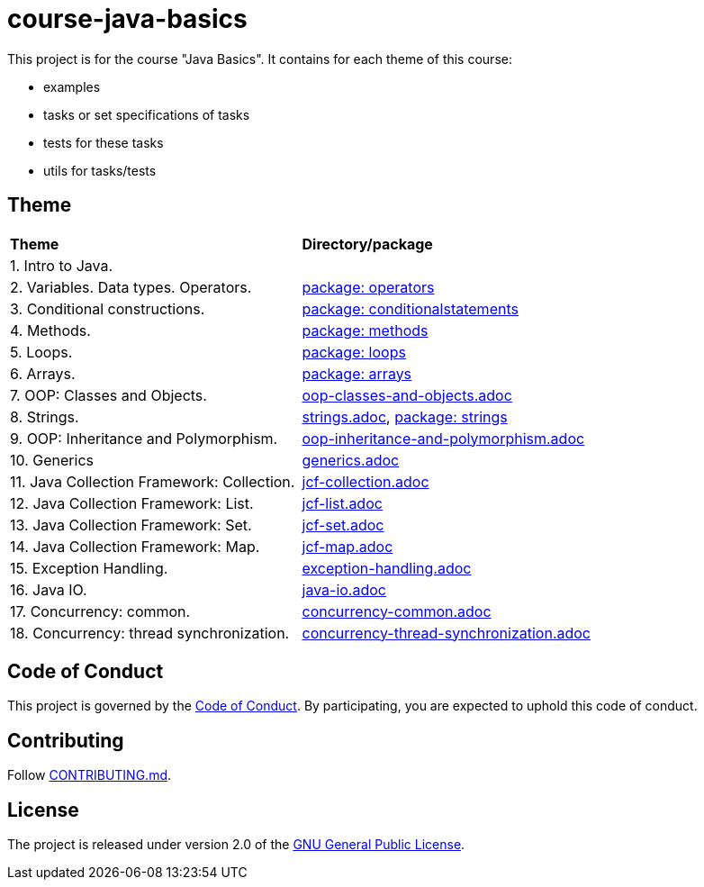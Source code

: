 = course-java-basics

This project is for the course "Java Basics". It contains for each theme of this course:

- examples
- tasks or set specifications of tasks
- tests for these tasks
- utils for tasks/tests

== Theme

|===
|*Theme*|*Directory/package*
|1. Intro to Java.|
|2. Variables. Data types. Operators.|link:src/main/java/com/rakovets/course/javabasics/practice/operators[package: operators]
|3. Conditional constructions.|link:src/main/java/com/rakovets/course/javabasics/practice/conditionalstatements[package: conditionalstatements]
|4. Methods.|link:src/main/java/com/rakovets/course/javabasics/practice/methods[package: methods]
|5. Loops.|link:src/main/java/com/rakovets/course/javabasics/practice/loops[package: loops]
|6. Arrays.|link:src/main/java/com/rakovets/course/javabasics/practice/arrays[package: arrays]
|7. OOP: Classes and Objects.|link:src/main/resources/oop-classes-and-objects.adoc[oop-classes-and-objects.adoc]
|8. Strings.|link:src/main/resources/strings.adoc[strings.adoc], link:src/main/java/com/rakovets/course/javabasics/practice/strings[package: strings]
|9. OOP: Inheritance and Polymorphism.|link:src/main/resources/oop-inheritance-and-polymorphism.adoc[oop-inheritance-and-polymorphism.adoc]
|10. Generics|link:src/main/resources/generics.adoc[generics.adoc]
|11. Java Collection Framework: Collection.|link:src/main/resources/jcf-collection.adoc[jcf-collection.adoc]
|12. Java Collection Framework: List.|link:src/main/resources/jcf-list.adoc[jcf-list.adoc]
|13. Java Collection Framework: Set.|link:src/main/resources/jcf-set.adoc[jcf-set.adoc]
|14. Java Collection Framework: Map.|link:src/main/resources/jcf-map.adoc[jcf-map.adoc]
|15. Exception Handling.|link:src/main/resources/exception-handling.adoc[exception-handling.adoc]
|16. Java IO.|link:src/main/resources/java-io.adoc[java-io.adoc]
|17. Concurrency: common.|link:src/main/resources/concurrency-common.adoc[concurrency-common.adoc]
|18. Concurrency: thread synchronization.|link:src/main/resources/concurrency-thread-synchronization.adoc[concurrency-thread-synchronization.adoc]
|===

== Code of Conduct

This project is governed by the link:.github/CODE_OF_CONDUCT.md[Code of Conduct].
By participating, you are expected to uphold this code of conduct.

== Contributing

Follow link:.github/CONTRIBUTING.md[CONTRIBUTING.md].

== License

The project is released under version 2.0 of the
link:https://www.gnu.org/licenses/old-licenses/gpl-2.0.html[GNU General Public License].
